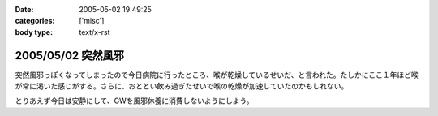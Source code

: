 :date: 2005-05-02 19:49:25
:categories: ['misc']
:body type: text/x-rst

===================
2005/05/02 突然風邪
===================

突然風邪っぽくなってしまったので今日病院に行ったところ、喉が乾燥しているせいだ、と言われた。たしかにここ１年ほど喉が常に渇いた感じがする。さらに、おととい飲み過ぎたせいで喉の乾燥が加速していたのかもしれない。

とりあえず今日は安静にして、GWを風邪休養に消費しないようにしよう。



.. :extend type: text/plain
.. :extend:

